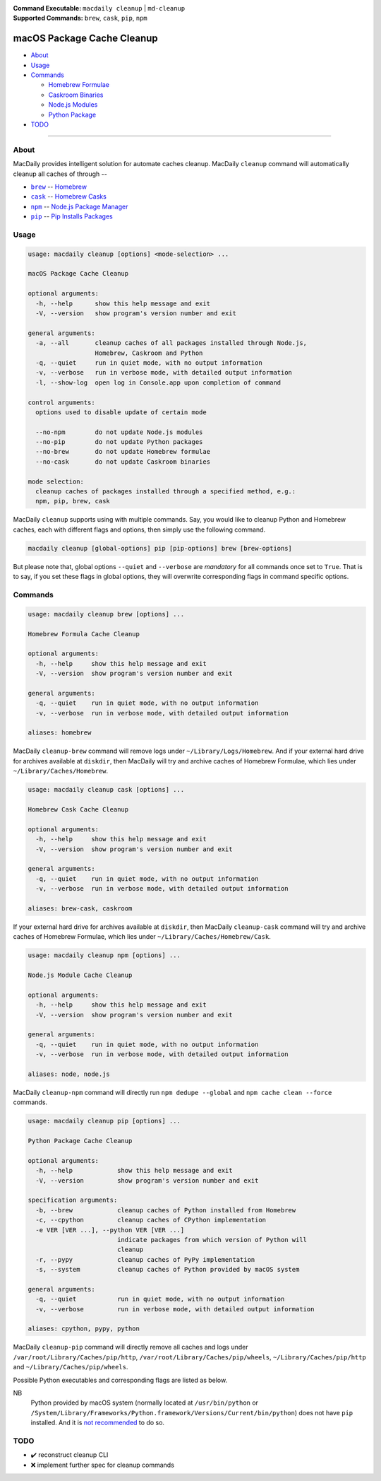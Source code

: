 :Command Executable:
    ``macdaily cleanup`` | ``md-cleanup``
:Supported Commands:
    ``brew``, ``cask``, ``pip``, ``npm``

===========================
macOS Package Cache Cleanup
===========================

- `About <#about>`__
- `Usage <#usage>`__
- `Commands <#commands>`__

  - `Homebrew Formulae <#brew>`__
  - `Caskroom Binaries <#cask>`__
  - `Node.js Modules <#npm>`__
  - `Python Package <#pip>`__

- `TODO <#todo>`__

--------------

About
-----

MacDaily provides intelligent solution for automate caches cleanup.
MacDaily ``cleanup`` command will automatically cleanup all caches of
through --

- |brew|_ -- `Homebrew <https://brew.sh>`__
- |cask|_ -- `Homebrew Casks <https://caskroom.github.io>`__
- |npm|_ -- `Node.js Package Manager <https://nodejs.org>`__
- |pip|_ -- `Pip Installs Packages <https://pypy.org>`__

Usage
-----

.. code:: man

    usage: macdaily cleanup [options] <mode-selection> ...

    macOS Package Cache Cleanup

    optional arguments:
      -h, --help      show this help message and exit
      -V, --version   show program's version number and exit

    general arguments:
      -a, --all       cleanup caches of all packages installed through Node.js,
                      Homebrew, Caskroom and Python
      -q, --quiet     run in quiet mode, with no output information
      -v, --verbose   run in verbose mode, with detailed output information
      -l, --show-log  open log in Console.app upon completion of command

    control arguments:
      options used to disable update of certain mode

      --no-npm        do not update Node.js modules
      --no-pip        do not update Python packages
      --no-brew       do not update Homebrew formulae
      --no-cask       do not update Caskroom binaries

    mode selection:
      cleanup caches of packages installed through a specified method, e.g.:
      npm, pip, brew, cask

MacDaily ``cleanup`` supports using with multiple commands. Say, you would like
to cleanup Python and Homebrew caches, each with different flags and options,
then simply use the following command.

.. code:: shell

    macdaily cleanup [global-options] pip [pip-options] brew [brew-options]

But please note that, global options ``--quiet`` and ``--verbose`` are
*mandatory* for all commands once set to ``True``. That is to say, if you set
these flags in global options, they will overwrite corresponding flags in
command specific options.

Commands
--------

.. raw:: html

    <h4>
      <a name="brew">
        Homebrew Formula Cache Cleanup
      </a>
    </h4>

.. code:: man

    usage: macdaily cleanup brew [options] ...

    Homebrew Formula Cache Cleanup

    optional arguments:
      -h, --help     show this help message and exit
      -V, --version  show program's version number and exit

    general arguments:
      -q, --quiet    run in quiet mode, with no output information
      -v, --verbose  run in verbose mode, with detailed output information

    aliases: homebrew

MacDaily ``cleanup-brew`` command will remove logs under
``~/Library/Logs/Homebrew``. And if your external hard drive for archives
available at ``diskdir``, then MacDaily will try and archive caches of Homebrew
Formulae, which lies under ``~/Library/Caches/Homebrew``.

.. raw:: html

    <h4>
      <a name="cask">
        Homebrew Cask Cache Cleanup
      </a>
    </h4>

.. code:: man

    usage: macdaily cleanup cask [options] ...

    Homebrew Cask Cache Cleanup

    optional arguments:
      -h, --help     show this help message and exit
      -V, --version  show program's version number and exit

    general arguments:
      -q, --quiet    run in quiet mode, with no output information
      -v, --verbose  run in verbose mode, with detailed output information

    aliases: brew-cask, caskroom

If your external hard drive for archives available at ``diskdir``, then
MacDaily ``cleanup-cask`` command will try and archive caches of Homebrew
Formulae, which lies under ``~/Library/Caches/Homebrew/Cask``.

.. raw:: html

    <h4>
      <a name="npm">
        Node.js Module Cache Cleanup
      </a>
    </h4>

.. code:: man

    usage: macdaily cleanup npm [options] ...

    Node.js Module Cache Cleanup

    optional arguments:
      -h, --help     show this help message and exit
      -V, --version  show program's version number and exit

    general arguments:
      -q, --quiet    run in quiet mode, with no output information
      -v, --verbose  run in verbose mode, with detailed output information

    aliases: node, node.js

MacDaily ``cleanup-npm`` command will directly run ``npm dedupe --global``
and ``npm cache clean --force`` commands.

.. raw:: html

    <h4>
      <a name="pip">
        Python Package Cache Cleanup
      </a>
    </h4>

.. code:: man

    usage: macdaily cleanup pip [options] ...

    Python Package Cache Cleanup

    optional arguments:
      -h, --help            show this help message and exit
      -V, --version         show program's version number and exit

    specification arguments:
      -b, --brew            cleanup caches of Python installed from Homebrew
      -c, --cpython         cleanup caches of CPython implementation
      -e VER [VER ...], --python VER [VER ...]
                            indicate packages from which version of Python will
                            cleanup
      -r, --pypy            cleanup caches of PyPy implementation
      -s, --system          cleanup caches of Python provided by macOS system

    general arguments:
      -q, --quiet           run in quiet mode, with no output information
      -v, --verbose         run in verbose mode, with detailed output information

    aliases: cpython, pypy, python

MacDaily ``cleanup-pip`` command will directly remove all caches and logs under
``/var/root/Library/Caches/pip/http``, ``/var/root/Library/Caches/pip/wheels``,
``~/Library/Caches/pip/http`` and ``~/Library/Caches/pip/wheels``.

Possible Python executables and corresponding flags are listed as below.

.. image:: https://github.com/JarryShaw/MacDaily/tree/master/doc/img/Python.png

NB
    Python provided by macOS system (normally located at ``/usr/bin/python`` or
    ``/System/Library/Frameworks/Python.framework/Versions/Current/bin/python``)
    does not have ``pip`` installed. And it is
    `not recommended <https://docs.python.org/3/using/mac.html>`__ to do so.

TODO
----

- ✔️ reconstruct cleanup CLI
- ❌ implement further spec for cleanup commands

.. |brew| replace:: ``brew``
.. _brew: #brew
.. |cask| replace:: ``cask``
.. _cask: #cask
.. |npm| replace:: ``npm``
.. _npm: #npm
.. |pip| replace:: ``pip``
.. _pip: #pip
